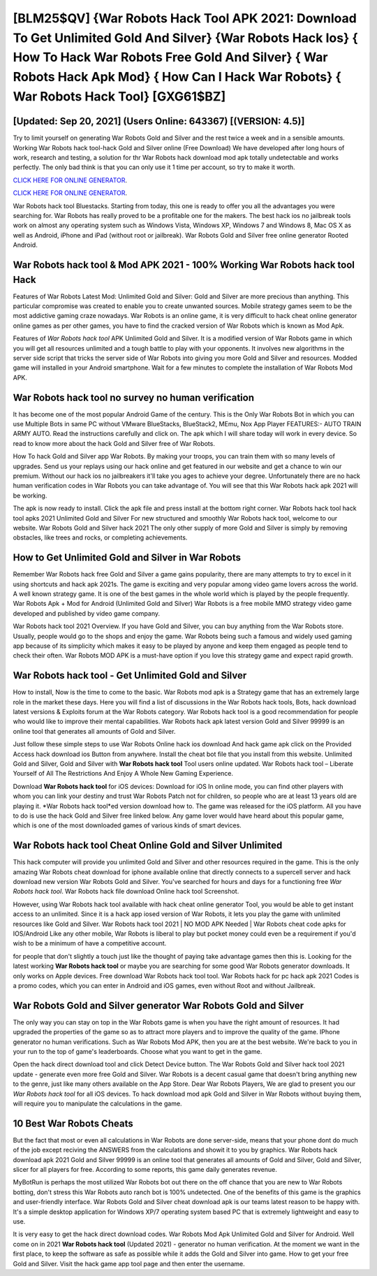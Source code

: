[BLM25$QV]   {War Robots Hack Tool APK 2021: Download To Get Unlimited Gold And Silver}  {War Robots Hack Ios}  { How To Hack War Robots Free Gold And Silver}  { War Robots Hack Apk Mod}  { How Can I Hack War Robots}  { War Robots Hack Tool} [GXG61$BZ]
=========

[Updated: Sep 20, 2021] (Users Online: 643367) [(VERSION: 4.5)]
---------

Try to limit yourself on generating War Robots Gold and Silver and the rest twice a week and in a sensible amounts.  Working War Robots hack tool-hack Gold and Silver online (Free Download) We have developed after long hours of work, research and testing, a solution for thr War Robots hack download mod apk totally undetectable and works perfectly.  The only bad think is that you can only use it 1 time per account, so try to make it worth.

`CLICK HERE FOR ONLINE GENERATOR`_.

.. _CLICK HERE FOR ONLINE GENERATOR: http://realdld.xyz/8f0cded

`CLICK HERE FOR ONLINE GENERATOR`_.

.. _CLICK HERE FOR ONLINE GENERATOR: http://realdld.xyz/8f0cded

War Robots hack tool Bluestacks. Starting from today, this one is ready to offer you all the advantages you were searching for.  War Robots has really proved to be a profitable one for the makers.  The best hack ios no jailbreak tools work on almost any operating system such as Windows Vista, Windows XP, Windows 7 and Windows 8, Mac OS X as well as Android, iPhone and iPad (without root or jailbreak). War Robots Gold and Silver free online generator Rooted Android.

War Robots hack tool & Mod APK 2021 - 100% Working War Robots hack tool Hack
---------

Features of War Robots Latest Mod: Unlimited Gold and Silver: Gold and Silver are more precious than anything.  This particular compromise was created to enable you to create unwanted sources. Mobile strategy games seem to be the most addictive gaming craze nowadays.  War Robots is an online game, it is very difficult to hack cheat online generator online games as per other games, you have to find the cracked version of War Robots which is known as Mod Apk.

Features of *War Robots hack tool* APK Unlimited Gold and Silver.  It is a modified version of War Robots game in which you will get all resources unlimited and a tough battle to play with your opponents. It involves new algorithms in the server side script that tricks the server side of War Robots into giving you more Gold and Silver and resources. Modded game will installed in your Android smartphone. Wait for a few minutes to complete the installation of War Robots Mod APK.


War Robots hack tool no survey no human verification
---------

It has become one of the most popular Android Game of the century. This is the Only War Robots Bot in which you can use Multiple Bots in same PC without VMware BlueStacks, BlueStack2, MEmu, Nox App Player FEATURES:- AUTO TRAIN ARMY AUTO. Read the instructions carefully and click on. The apk which I will share today will work in every device.  So read to know more about the hack Gold and Silver free of War Robots.

How To hack Gold and Silver app War Robots.  By making your troops, you can train them with so many levels of upgrades. Send us your replays using our hack online and get featured in our website and get a chance to win our premium. Without our hack ios no jailbreakers it'll take you ages to achieve your degree.  Unfortunately there are no hack human verification codes in War Robots you can take advantage of.  You will see that this War Robots hack apk 2021 will be working.

The apk is now ready to install. Click the apk file and press install at the bottom right corner. War Robots hack tool hack tool apks 2021 Unlimited Gold and Silver For new structured and smoothly War Robots hack tool, welcome to our website.  War Robots Gold and Silver hack 2021 The only other supply of more Gold and Silver is simply by removing obstacles, like trees and rocks, or completing achievements.

How to Get Unlimited Gold and Silver in War Robots
---------

Remember War Robots hack free Gold and Silver a game gains popularity, there are many attempts to try to excel in it using shortcuts and hack apk 2021s.  The game is exciting and very popular among video game lovers across the world. A well known strategy game.  It is one of the best games in the whole world which is played by the people frequently.  War Robots Apk + Mod for Android (Unlimited Gold and Silver) War Robots is a free mobile MMO strategy video game developed and published by video game company.

War Robots hack tool 2021 Overview.  If you have Gold and Silver, you can buy anything from the War Robots store.  Usually, people would go to the shops and enjoy the game.  War Robots being such a famous and widely used gaming app because of its simplicity which makes it easy to be played by anyone and keep them engaged as people tend to check their often.  War Robots MOD APK is a must-have option if you love this strategy game and expect rapid growth.

**War Robots hack tool** - Get Unlimited Gold and Silver
---------

How to install, Now is the time to come to the basic.  War Robots mod apk is a Strategy game that has an extremely large role in the market these days.  Here you will find a list of discussions in the War Robots hack tools, Bots, hack download latest versions & Exploits forum at the War Robots category. War Robots hack tool is a good recommendation for people who would like to improve their mental capabilities.  War Robots hack apk latest version Gold and Silver 99999 is an online tool that generates all amounts of Gold and Silver.

Just follow these simple steps to use War Robots Online hack ios download And hack game apk click on the Provided Access hack download ios Button from anywhere.  Install the cheat bot file that you install from this website.  Unlimited Gold and Silver, Gold and Silver with **War Robots hack tool** Tool users online updated.  War Robots hack tool – Liberate Yourself of All The Restrictions And Enjoy A Whole New Gaming Experience.

Download **War Robots hack tool** for iOS devices: Download for iOS In online mode, you can find other players with whom you can link your destiny and trust War Robots Patch not for children, so people who are at least 13 years old are playing it. *War Robots hack tool*ed version download how to.  The game was released for the iOS platform. All you have to do is use the hack Gold and Silver free linked below.  Any game lover would have heard about this popular game, which is one of the most downloaded games of various kinds of smart devices.

War Robots hack tool Cheat Online Gold and Silver Unlimited
---------

This hack computer will provide you unlimited Gold and Silver and other resources required in the game.  This is the only amazing War Robots cheat download for iphone available online that directly connects to a supercell server and hack download new version War Robots Gold and Silver.  You've searched for hours and days for a functioning free *War Robots hack tool*.  War Robots hack file download Online hack tool Screenshot.

However, using War Robots hack tool available with hack cheat online generator Tool, you would be able to get instant access to an unlimited. Since it is a hack app iosed version of War Robots, it lets you play the game with unlimited resources like Gold and Silver.  War Robots hack tool 2021 | NO MOD APK Needed | War Robots cheat code apks for IOS/Android Like any other mobile, War Robots is liberal to play but pocket money could even be a requirement if you'd wish to be a minimum of have a competitive account.

for people that don't slightly a touch just like the thought of paying take advantage games then this is. Looking for the latest working **War Robots hack tool** or maybe you are searching for some good War Robots generator downloads.  It only works on Apple devices. Free download War Robots hack tool tool.  War Robots hack for pc hack apk 2021 Codes is a promo codes, which you can enter in Android and iOS games, even without Root and without Jailbreak.

War Robots Gold and Silver generator War Robots Gold and Silver
---------

The only way you can stay on top in the War Robots game is when you have the right amount of resources.  It had upgraded the properties of the game so as to attract more players and to improve the quality of the game. IPhone generator no human verifications.  Such as War Robots Mod APK, then you are at the best website.  We're back to you in your run to the top of game's leaderboards. Choose what you want to get in the game.

Open the hack direct download tool and click Detect Device button.  The War Robots Gold and Silver hack tool 2021 update - generate even more free Gold and Silver.  War Robots is a decent casual game that doesn't bring anything new to the genre, just like many others available on the App Store.  Dear War Robots Players, We are glad to present you our *War Robots hack tool* for all iOS devices.  To hack download mod apk Gold and Silver in War Robots without buying them, will require you to manipulate the calculations in the game.

10 Best War Robots Cheats
---------

But the fact that most or even all calculations in War Robots are done server-side, means that your phone dont do much of the job except reciving the ANSWERS from the calculations and showit it to you by graphics. War Robots hack download apk 2021 Gold and Silver 99999 is an online tool that generates all amounts of Gold and Silver, Gold and Silver, slicer for all players for free. According to some reports, this game daily generates revenue.

MyBotRun is perhaps the most utilized War Robots bot out there on the off chance that you are new to War Robots botting, don't stress this War Robots auto ranch bot is 100% undetected. One of the benefits of this game is the graphics and user-friendly interface.  War Robots Gold and Silver cheat download apk is our teams latest reason to be happy with.  It's a simple desktop application for Windows XP/7 operating system based PC that is extremely lightweight and easy to use.

It is very easy to get the hack direct download codes.  War Robots Mod Apk Unlimited Gold and Silver for Android.  Well come on in 2021 **War Robots hack tool** (Updated 2021) - generator no human verification.  At the moment we want in the first place, to keep the software as safe as possible while it adds the Gold and Silver into game. How to get your free Gold and Silver.  Visit the hack game app tool page and then enter the username.